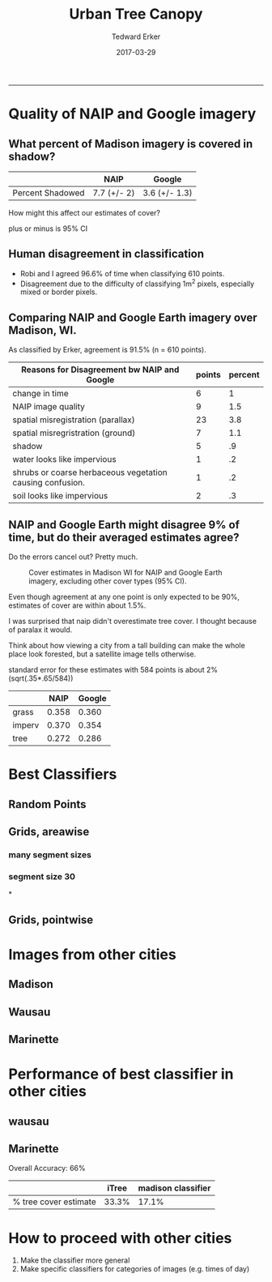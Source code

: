 #+TITLE:Urban Tree Canopy
#+AUTHOR: Tedward Erker
#+email: erker@wisc.edu
#+date: 2017-03-29
#+PROPERTY: header-args:R :session *R* :cache no :results output :exports both :tangle yes
#+OPTIONS: reveal_center:t reveal_progress:t reveal_history:nil reveal_control:t
#+OPTIONS: reveal_mathjax:t reveal_rolling_links:t reveal_keyboard:t reveal_overview:t num:nil
#+OPTIONS: reveal_width:1200 reveal_height:850
#+OPTIONS: toc:t
#+REVEAL_TRANS:fade
#+REVEAL_MARGIN: 0.01
#+REVEAL_MIN_SCALE: 0.5
#+REVEAL_MAX_SCALE: 2.5
#+REVEAL_THEME: solarized
#+REVEAL_HEAD_PREAMBLE: <meta name="description" content="Data visualization.">
#+REVEAL_POSTAMBLE: <p> Created by Erker </p>
#+PROPERTY: session *R*
#+PROPERTY: cache yes
#+PROPERTY: exports both
#+PROPERTY: tangle yes
-----
* Quality of NAIP and Google imagery
** What percent of Madison imagery is covered in shadow?

|                  | NAIP        | Google        |
|------------------+-------------+---------------|
| Percent Shadowed | 7.7 (+/- 2) | 3.6 (+/- 1.3) |

#+BEGIN_NOTES
How might this affect our estimates of cover?

plus or minus is 95% CI

#+END_NOTES
** Human disagreement in classification

- Robi and I agreed 96.6% of time when classifying 610 points.
- Disagreement due to the difficulty of classifying 1m^2 pixels,
  especially mixed or border pixels.

** Comparing NAIP and Google Earth imagery over Madison, WI.

As classified by Erker, agreement is 91.5% (n = 610 points).

| Reasons for Disagreement bw NAIP and Google               | points | percent |
|-----------------------------------------------------------+--------+---------|
| change in time                                            |      6 |       1 |
| NAIP image quality                                        |      9 |     1.5 |
| spatial misregistration (parallax)                        |     23 |     3.8 |
| spatial misregristration (ground)                         |      7 |     1.1 |
| shadow                                                    |      5 |      .9 |
| water looks like impervious                               |      1 |      .2 |
| shrubs or coarse herbaceous vegetation causing confusion. |      1 |      .2 |
| soil looks like impervious                                |      2 |      .3 |

** NAIP and Google Earth might disagree 9% of time, but do their averaged estimates agree?
Do the errors cancel out? Pretty much.

#+CAPTION: Cover estimates in Madison WI for NAIP and Google Earth imagery, excluding other cover types (95% CI).
[[file:figs/CI_NAIP_Google_Cover.png]]

#+BEGIN_NOTES
Even though agreement at any one point is only expected to be 90%,
estimates of cover are within about 1.5%.

I was surprised that naip didn't overestimate tree cover.  I thought
because of paralax it would.

Think about how viewing a city from a
tall building can make the whole place look forested, but a satellite
image tells otherwise.

standard error for these estimates with 584 points is about 2% (sqrt(.35*.65/584))


|        |  NAIP | Google |
|--------+-------+--------|
| grass  | 0.358 |  0.360 |
| imperv | 0.370 |  0.354 |
| tree   | 0.272 |  0.286 |


#+END_NOTES


* Best Classifiers
** Random Points
[[file:./figs/ClassifAcc_randomPoint_Googleref.png]]

** Grids, areawise
*** many segment sizes
[[file:figs/Grids_MAE_areaVSerror.png]]

*** segment size 30
[[file:./figs/MAE_areaVSerror_N-30_C-15.png]]


*
** Grids, pointwise
[[file:./figs/grid_pointwise_avgacrossgrids.png]]

* Images from other cities

** Madison
[[file:figs/madison.150m.6.png]]

** Wausau
[[file:./figs/wausau.100m.6.png]]

** Marinette
[[file:./figs/marinette.png]]

* Performance of best classifier in other cities

** wausau

** Marinette

Overall Accuracy: 66%

|                       | iTree | madison classifier |
|-----------------------+-------+--------------------|
| % tree cover estimate | 33.3% | 17.1%              |

* How to proceed with other cities
1) Make the classifier more general
2) Make specific classifiers for categories of images (e.g. times of day)
